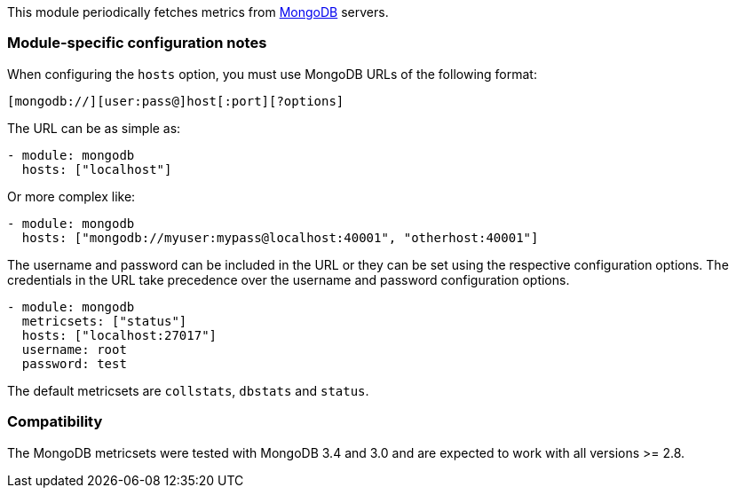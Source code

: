 This module periodically fetches metrics from https://www.mongodb.com[MongoDB]
servers.

[float]
=== Module-specific configuration notes

When configuring the `hosts` option, you must use MongoDB URLs of the following
format:

-----------------------------------
[mongodb://][user:pass@]host[:port][?options]
-----------------------------------

The URL can be as simple as:

[source,yaml]
----------------------------------------------------------------------
- module: mongodb
  hosts: ["localhost"]
----------------------------------------------------------------------

Or more complex like:

[source,yaml]
----------------------------------------------------------------------
- module: mongodb
  hosts: ["mongodb://myuser:mypass@localhost:40001", "otherhost:40001"]
----------------------------------------------------------------------

The username and password can be included in the URL or they can be set using
the respective configuration options. The credentials in the URL take precedence
over the username and password configuration options.

[source,yaml]
----
- module: mongodb
  metricsets: ["status"]
  hosts: ["localhost:27017"]
  username: root
  password: test
----

The default metricsets are `collstats`, `dbstats` and `status`.

[float]
=== Compatibility

The MongoDB metricsets were tested with MongoDB 3.4 and 3.0 and are expected to
work with all versions >= 2.8.
